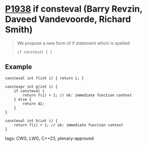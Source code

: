 * [[https://wg21.link/p1938][P1938]] if consteval (Barry Revzin, Daveed Vandevoorde, Richard Smith)
:PROPERTIES:
:CUSTOM_ID: p1938-if-consteval-barry-revzin-daveed-vandevoorde-richard-smith
:END:
#+begin_quote
We propose a new form of if statement which is spelled:

~if consteval { }~
#+end_quote
** Example
#+begin_src c++
consteval int f(int i) { return i; }

constexpr int g(int i) {
    if consteval {
        return f(i) + 1; // ok: immediate function context
    } else {
        return 42;
    }
}

consteval int h(int i) {
    return f(i) + 1; // ok: immediate function context
}
#+end_src
**** tags: CWG, LWG, C++23, plenary-approved
